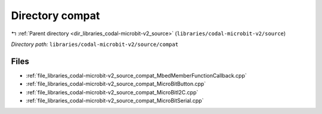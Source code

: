 .. _dir_libraries_codal-microbit-v2_source_compat:


Directory compat
================


|exhale_lsh| :ref:`Parent directory <dir_libraries_codal-microbit-v2_source>` (``libraries/codal-microbit-v2/source``)

.. |exhale_lsh| unicode:: U+021B0 .. UPWARDS ARROW WITH TIP LEFTWARDS

*Directory path:* ``libraries/codal-microbit-v2/source/compat``


Files
-----

- :ref:`file_libraries_codal-microbit-v2_source_compat_MbedMemberFunctionCallback.cpp`
- :ref:`file_libraries_codal-microbit-v2_source_compat_MicroBitButton.cpp`
- :ref:`file_libraries_codal-microbit-v2_source_compat_MicroBitI2C.cpp`
- :ref:`file_libraries_codal-microbit-v2_source_compat_MicroBitSerial.cpp`



